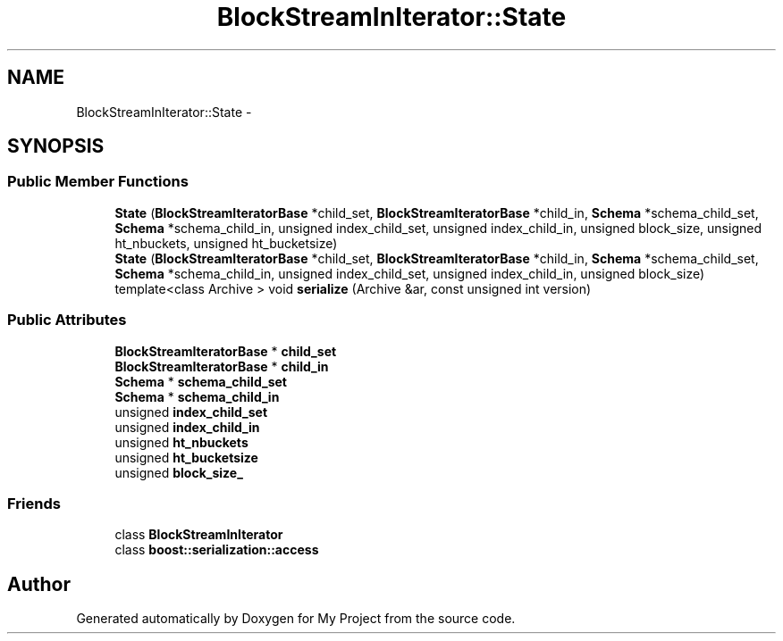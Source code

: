 .TH "BlockStreamInIterator::State" 3 "Fri Oct 9 2015" "My Project" \" -*- nroff -*-
.ad l
.nh
.SH NAME
BlockStreamInIterator::State \- 
.SH SYNOPSIS
.br
.PP
.SS "Public Member Functions"

.in +1c
.ti -1c
.RI "\fBState\fP (\fBBlockStreamIteratorBase\fP *child_set, \fBBlockStreamIteratorBase\fP *child_in, \fBSchema\fP *schema_child_set, \fBSchema\fP *schema_child_in, unsigned index_child_set, unsigned index_child_in, unsigned block_size, unsigned ht_nbuckets, unsigned ht_bucketsize)"
.br
.ti -1c
.RI "\fBState\fP (\fBBlockStreamIteratorBase\fP *child_set, \fBBlockStreamIteratorBase\fP *child_in, \fBSchema\fP *schema_child_set, \fBSchema\fP *schema_child_in, unsigned index_child_set, unsigned index_child_in, unsigned block_size)"
.br
.ti -1c
.RI "template<class Archive > void \fBserialize\fP (Archive &ar, const unsigned int version)"
.br
.in -1c
.SS "Public Attributes"

.in +1c
.ti -1c
.RI "\fBBlockStreamIteratorBase\fP * \fBchild_set\fP"
.br
.ti -1c
.RI "\fBBlockStreamIteratorBase\fP * \fBchild_in\fP"
.br
.ti -1c
.RI "\fBSchema\fP * \fBschema_child_set\fP"
.br
.ti -1c
.RI "\fBSchema\fP * \fBschema_child_in\fP"
.br
.ti -1c
.RI "unsigned \fBindex_child_set\fP"
.br
.ti -1c
.RI "unsigned \fBindex_child_in\fP"
.br
.ti -1c
.RI "unsigned \fBht_nbuckets\fP"
.br
.ti -1c
.RI "unsigned \fBht_bucketsize\fP"
.br
.ti -1c
.RI "unsigned \fBblock_size_\fP"
.br
.in -1c
.SS "Friends"

.in +1c
.ti -1c
.RI "class \fBBlockStreamInIterator\fP"
.br
.ti -1c
.RI "class \fBboost::serialization::access\fP"
.br
.in -1c

.SH "Author"
.PP 
Generated automatically by Doxygen for My Project from the source code\&.
